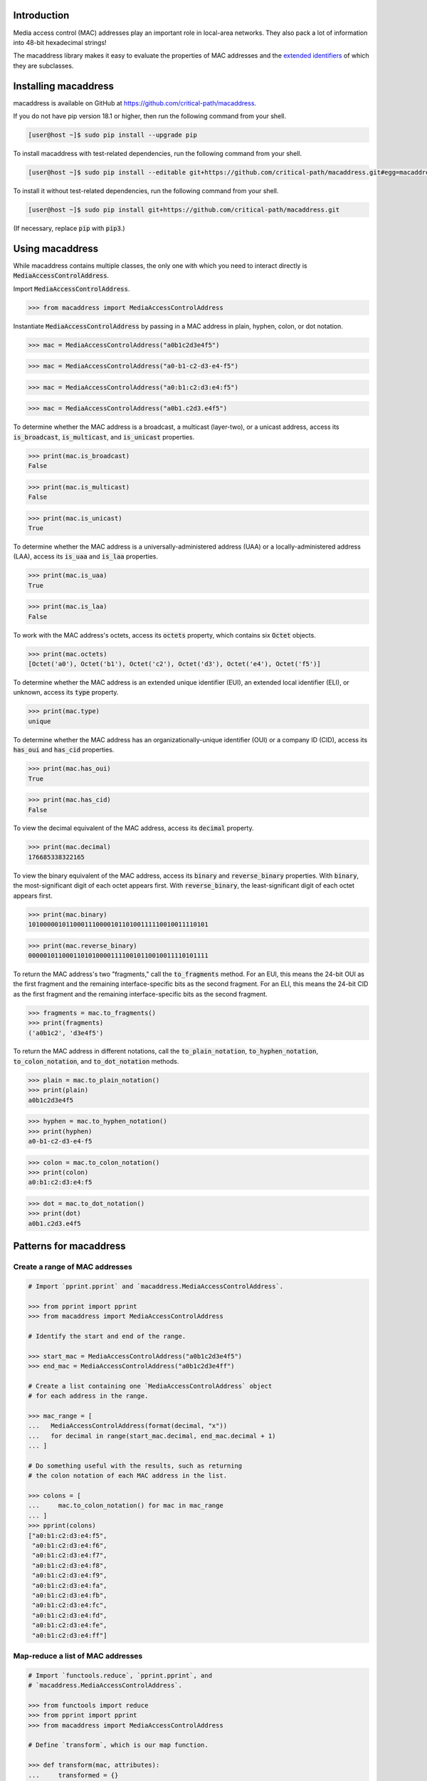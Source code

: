 .. image:: https://travis-ci.com/critical-path/macaddress.svg?branch=master
   :target: https://travis-ci.com/critical-path/macaddress
    
.. image:: https://coveralls.io/repos/github/critical-path/macaddress/badge.svg?branch=master
   :target: https://coveralls.io/github/critical-path/macaddress?branch=master

.. image:: https://readthedocs.org/projects/macaddress/badge/?version=latest
   :target: https://macaddress.readthedocs.io/en/latest/?badge=latest

Introduction
============

Media access control (MAC) addresses play an important role in local-area networks.  They also pack a lot of information into 48-bit hexadecimal strings!

The macaddress library makes it easy to evaluate the properties of MAC addresses and the `extended identifiers <https://standards.ieee.org/products-services/regauth/tut/index.html>`__ of which they are subclasses.


Installing macaddress
=====================

macaddress is available on GitHub at https://github.com/critical-path/macaddress.

If you do not have pip version 18.1 or higher, then run the following command from your shell.

.. code-block:: console

   [user@host ~]$ sudo pip install --upgrade pip

To install macaddress with test-related dependencies, run the following command from your shell.

.. code-block:: console

   [user@host ~]$ sudo pip install --editable git+https://github.com/critical-path/macaddress.git#egg=macaddress[test]

To install it without test-related dependencies, run the following command from your shell.

.. code-block:: console

   [user@host ~]$ sudo pip install git+https://github.com/critical-path/macaddress.git

(If necessary, replace :code:`pip` with :code:`pip3`.)


Using macaddress
================

While macaddress contains multiple classes, the only one with which you need to interact directly is :code:`MediaAccessControlAddress`.

Import :code:`MediaAccessControlAddress`.

.. code-block:: python

   >>> from macaddress import MediaAccessControlAddress

Instantiate :code:`MediaAccessControlAddress` by passing in a MAC address in plain, hyphen, colon, or dot notation.

.. code-block:: python

   >>> mac = MediaAccessControlAddress("a0b1c2d3e4f5")

.. code-block:: python

   >>> mac = MediaAccessControlAddress("a0-b1-c2-d3-e4-f5")

.. code-block:: python

   >>> mac = MediaAccessControlAddress("a0:b1:c2:d3:e4:f5")

.. code-block:: python

   >>> mac = MediaAccessControlAddress("a0b1.c2d3.e4f5")

To determine whether the MAC address is a broadcast, a multicast (layer-two), or a unicast address, access its :code:`is_broadcast`, :code:`is_multicast`, and :code:`is_unicast` properties.

.. code-block:: python

   >>> print(mac.is_broadcast)
   False

.. code-block:: python

   >>> print(mac.is_multicast)
   False

.. code-block:: python

   >>> print(mac.is_unicast)
   True

To determine whether the MAC address is a universally-administered address (UAA) or a locally-administered address (LAA), access its :code:`is_uaa` and :code:`is_laa` properties.

.. code-block:: python

   >>> print(mac.is_uaa)
   True

.. code-block:: python

   >>> print(mac.is_laa)
   False

To work with the MAC address's octets, access its :code:`octets` property, which contains six :code:`Octet` objects.

.. code-block:: python

   >>> print(mac.octets) 
   [Octet('a0'), Octet('b1'), Octet('c2'), Octet('d3'), Octet('e4'), Octet('f5')]

To determine whether the MAC address is an extended unique identifier (EUI), an extended local identifier (ELI), or unknown, access its :code:`type` property.

.. code-block:: python

   >>> print(mac.type)
   unique

To determine whether the MAC address has an organizationally-unique identifier (OUI) or a company ID (CID), access its :code:`has_oui` and :code:`has_cid` properties.

.. code-block:: python

   >>> print(mac.has_oui)
   True

.. code-block:: python

   >>> print(mac.has_cid)
   False

To view the decimal equivalent of the MAC address, access its :code:`decimal` property.

.. code-block:: python

   >>> print(mac.decimal)
   176685338322165

To view the binary equivalent of the MAC address, access its :code:`binary` and :code:`reverse_binary` properties.  With :code:`binary`, the most-significant digit of each octet appears first.  With :code:`reverse_binary`, the least-significant digit of each octet appears first.

.. code-block:: python

   >>> print(mac.binary)
   101000001011000111000010110100111110010011110101

.. code-block:: python

   >>> print(mac.reverse_binary)
   000001011000110101000011110010110010011110101111

To return the MAC address's two "fragments," call the :code:`to_fragments` method.  For an EUI, this means the 24-bit OUI as the first fragment and the remaining interface-specific bits as the second fragment.  For an ELI, this means the 24-bit CID as the first fragment and the remaining interface-specific bits as the second fragment.

.. code-block:: python

   >>> fragments = mac.to_fragments()
   >>> print(fragments)
   ('a0b1c2', 'd3e4f5')

To return the MAC address in different notations, call the :code:`to_plain_notation`, :code:`to_hyphen_notation`, :code:`to_colon_notation`, and :code:`to_dot_notation` methods.

.. code-block:: python

   >>> plain = mac.to_plain_notation()
   >>> print(plain)
   a0b1c2d3e4f5

.. code-block:: python

   >>> hyphen = mac.to_hyphen_notation()
   >>> print(hyphen)
   a0-b1-c2-d3-e4-f5

.. code-block:: python

   >>> colon = mac.to_colon_notation()
   >>> print(colon)
   a0:b1:c2:d3:e4:f5

.. code-block:: python

   >>> dot = mac.to_dot_notation()
   >>> print(dot)
   a0b1.c2d3.e4f5


Patterns for macaddress
=======================

Create a range of MAC addresses
-------------------------------

.. code-block:: python

   # Import `pprint.pprint` and `macaddress.MediaAccessControlAddress`.

   >>> from pprint import pprint
   >>> from macaddress import MediaAccessControlAddress

   # Identify the start and end of the range.

   >>> start_mac = MediaAccessControlAddress("a0b1c2d3e4f5")
   >>> end_mac = MediaAccessControlAddress("a0b1c2d3e4ff")

   # Create a list containing one `MediaAccessControlAddress` object 
   # for each address in the range.

   >>> mac_range = [
   ...   MediaAccessControlAddress(format(decimal, "x"))
   ...   for decimal in range(start_mac.decimal, end_mac.decimal + 1)
   ... ]

   # Do something useful with the results, such as returning
   # the colon notation of each MAC address in the list.

   >>> colons = [
   ...     mac.to_colon_notation() for mac in mac_range
   ... ]
   >>> pprint(colons)
   ["a0:b1:c2:d3:e4:f5", 
    "a0:b1:c2:d3:e4:f6", 
    "a0:b1:c2:d3:e4:f7", 
    "a0:b1:c2:d3:e4:f8", 
    "a0:b1:c2:d3:e4:f9", 
    "a0:b1:c2:d3:e4:fa", 
    "a0:b1:c2:d3:e4:fb", 
    "a0:b1:c2:d3:e4:fc", 
    "a0:b1:c2:d3:e4:fd", 
    "a0:b1:c2:d3:e4:fe", 
    "a0:b1:c2:d3:e4:ff"]

Map-reduce a list of MAC addresses
----------------------------------

.. code-block:: python

   # Import `functools.reduce`, `pprint.pprint`, and 
   # `macaddress.MediaAccessControlAddress`.

   >>> from functools import reduce
   >>> from pprint import pprint
   >>> from macaddress import MediaAccessControlAddress

   # Define `transform`, which is our map function.

   >>> def transform(mac, attributes):
   ...     transformed = {}
   ...     transformed[mac.normalized] = {}
   ...     for attribute in attributes:
   ...         transformed[mac.normalized][attribute] = getattr(mac, attribute)
   ...     return transformed
   ...

   # Define `fold`, which is our reduce function.

   >>> def fold(current_mac, next_mac):
   ...     for key, value in next_mac.items():
   ...         if key in current_mac:
   ...             pass
   ...         else:
   ...             current_mac[key] = value
   ...     return current_mac
   ...

   # Define `map_reduce`, which calls `functools.reduce`, `transform`, and `fold`.

   >>> def map_reduce(macs, attributes):
   ...     return reduce(fold, [transform(mac, attributes) for mac in macs])
   ...

   # Identify addresses of interest.

   >>> addresses = [
   ...     "a0:b1:c2:d3:e4:f5", 
   ...     "a0:b1:c2:d3:e4:f6", 
   ...     "a0:b1:c2:d3:e4:f7", 
   ...     "a0:b1:c2:d3:e4:f8", 
   ...     "a0:b1:c2:d3:e4:f9", 
   ...     "a0:b1:c2:d3:e4:fa", 
   ...     "a0:b1:c2:d3:e4:fb", 
   ...     "a0:b1:c2:d3:e4:fc", 
   ...     "a0:b1:c2:d3:e4:fd", 
   ...     "a0:b1:c2:d3:e4:fe", 
   ...     "a0:b1:c2:d3:e4:ff"
   ... ]

   # Create a list containing one `MediaAccessControlAddress` object
   # for each address of interest.

   >>> macs = [
   ...     MediaAccessControlAddress(address) for address in addresses
   ... ]

   # Create a list with attributes of interest.

   >>> attributes = [
   ...     "is_unicast", 
   ...     "is_uaa"
   ... ]

   # Call `map_reduce`, passing in the lists of `MediaAccessControlAddress`
   # objects and attributes.

   >>> mapped_reduced = map_reduce(macs, attributes)
   >>> pprint(mapped_reduced)
   {"a0b1c2d3e4f5": {"is_uaa": True, "is_unicast": True},
    "a0b1c2d3e4f6": {"is_uaa": True, "is_unicast": True},
    "a0b1c2d3e4f7": {"is_uaa": True, "is_unicast": True},
    "a0b1c2d3e4f8": {"is_uaa": True, "is_unicast": True},
    "a0b1c2d3e4f9": {"is_uaa": True, "is_unicast": True},
    "a0b1c2d3e4fa": {"is_uaa": True, "is_unicast": True},
    "a0b1c2d3e4fb": {"is_uaa": True, "is_unicast": True},
    "a0b1c2d3e4fc": {"is_uaa": True, "is_unicast": True},
    "a0b1c2d3e4fd": {"is_uaa": True, "is_unicast": True},
    "a0b1c2d3e4fe": {"is_uaa": True, "is_unicast": True},
    "a0b1c2d3e4ff": {"is_uaa": True, "is_unicast": True}}

Serialize the attributes of a MAC address
-----------------------------------------

.. code-block:: python

   # Import `json.dumps`.

   >>> from json import dumps

   # Identify the addresses and attributes of interest.

   >>> unserialized = {
   ...     "a0b1c2d3e4f5": {"is_uaa": True, "is_unicast": True},
   ...     "a0b1c2d3e4f6": {"is_uaa": True, "is_unicast": True},
   ...     "a0b1c2d3e4f7": {"is_uaa": True, "is_unicast": True},
   ...     "a0b1c2d3e4f8": {"is_uaa": True, "is_unicast": True},
   ...     "a0b1c2d3e4f9": {"is_uaa": True, "is_unicast": True},
   ...     "a0b1c2d3e4fa": {"is_uaa": True, "is_unicast": True},
   ...     "a0b1c2d3e4fb": {"is_uaa": True, "is_unicast": True},
   ...     "a0b1c2d3e4fc": {"is_uaa": True, "is_unicast": True},
   ...     "a0b1c2d3e4fd": {"is_uaa": True, "is_unicast": True},
   ...     "a0b1c2d3e4fe": {"is_uaa": True, "is_unicast": True},
   ...     "a0b1c2d3e4ff": {"is_uaa": True, "is_unicast": True}
   ... }

   # Call `json.dumps` on the unserialized addresses.

   >>> serialized = dumps(unserialized, indent=2)
   >>> print(serialized)
   {
     "a0b1c2d3e4f5": {
       "is_uaa": true,
       "is_unicast": true
     },
     "a0b1c2d3e4f6": {
       "is_uaa": true,
       "is_unicast": true
     },
     "a0b1c2d3e4f7": {
       "is_uaa": true,
       "is_unicast": true
     },
     "a0b1c2d3e4f8": {
       "is_uaa": true,
       "is_unicast": true
     },
     "a0b1c2d3e4f9": {
       "is_uaa": true,
       "is_unicast": true
     },
     "a0b1c2d3e4fa": {
       "is_uaa": true,
       "is_unicast": true
     },
     "a0b1c2d3e4fb": {
       "is_uaa": true,
       "is_unicast": true
     },
     "a0b1c2d3e4fc": {
       "is_uaa": true,
       "is_unicast": true
     },
     "a0b1c2d3e4fd": {
       "is_uaa": true,
       "is_unicast": true
     },
     "a0b1c2d3e4fe": {
       "is_uaa": true,
       "is_unicast": true
     },
     "a0b1c2d3e4ff": {
       "is_uaa": true,
       "is_unicast": true
     }
   }


Testing macaddress
==================

To conduct testing, run the following commands from your shell.

.. code-block:: console

   [user@host macaddress]$ flake8 --count --ignore E125 macaddress
   [user@host macaddress]$ pytest --cov --cov-report=term-missing


Other languages
===============

The macaddress library is also available in the following languages:

* `JavaScript <https://github.com/critical-path/macaddress-js>`__
* `Ruby <https://github.com/critical-path/macaddress-rb>`__
* `Rust <https://github.com/critical-path/macaddress-rs>`__
